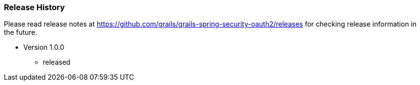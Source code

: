 === Release History

Please read release notes at https://github.com/grails/grails-spring-security-oauth2/releases for checking release information in the future.

* Version 1.0.0
** released